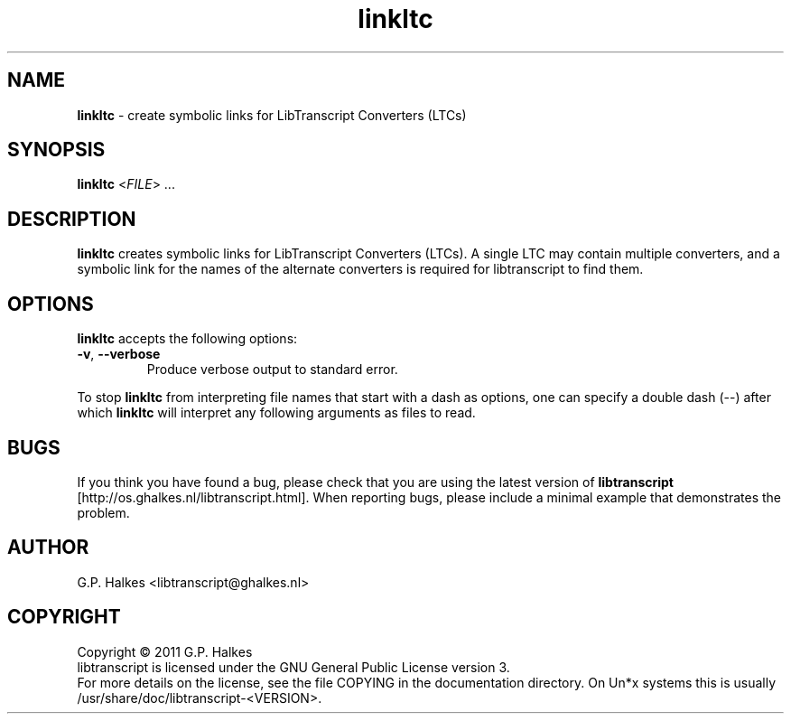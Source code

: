 .\" Copyright (C) 2011 G.P. Halkes
.\" This program is free software: you can redistribute it and/or modify
.\" it under the terms of the GNU General Public License version 3, as
.\" published by the Free Software Foundation.
.\"
.\" This program is distributed in the hope that it will be useful,
.\" but WITHOUT ANY WARRANTY; without even the implied warranty of
.\" MERCHANTABILITY or FITNESS FOR A PARTICULAR PURPOSE.  See the
.\" GNU General Public License for more details.
.\"
.\" You should have received a copy of the GNU General Public License
.\" along with this program.  If not, see <http://www.gnu.org/licenses/>.
.TH "linkltc" "1" "<DATE>" "Version <VERSION>" "Create symbolic links for LTCs"
.hw /usr/share/doc/libtranscript-<VERSION> http://os.ghalkes.nl/libtranscript.html

.SH NAME

\fBlinkltc\fP \- create symbolic links for LibTranscript Converters (LTCs)
.SH SYNOPSIS

\fBlinkltc\fP <\fIFILE\fP> ...
.SH DESCRIPTION

\fBlinkltc\fP creates symbolic links for LibTranscript Converters (LTCs). A
single LTC may contain multiple converters, and a symbolic link for the names
of the alternate converters is required for libtranscript to find them.
.SH OPTIONS

\fBlinkltc\fP accepts the following options:
.IP "\fB\-v\fP, \fB\-\-verbose\fP"
Produce verbose output to standard error.
.PP
To stop \fBlinkltc\fP from interpreting file names that start with a dash as
options, one can specify a double dash (\-\-) after which \fBlinkltc\fP will
interpret any following arguments as files to read.
.SH BUGS

If you think you have found a bug, please check that you are using the latest
version of \fBlibtranscript\fP [http://os.ghalkes.nl/libtranscript.html]. When
reporting bugs, please include a minimal example that demonstrates the problem.
.SH AUTHOR

G.P. Halkes <libtranscript@ghalkes.nl>
.SH COPYRIGHT

Copyright \(co 2011 G.P. Halkes
.br
libtranscript is licensed under the GNU General Public License version 3.
.br
For more details on the license, see the file COPYING in the documentation
directory. On Un*x systems this is usually
/usr/share/doc/libtranscript-<VERSION>.
